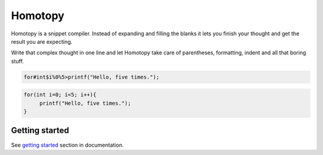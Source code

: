 ########
Homotopy
########

.. image:: https://travis-ci.org/Ahhhhmed/homotopy.svg?branch=master
    :target: https://travis-ci.org/Ahhhhmed/homotopy
.. image:: https://readthedocs.org/projects/homotopy/badge/?version=latest
    :target: http://homotopy.readthedocs.io/en/latest/?badge=latest
    :alt: Documentation Status
.. image:: https://codecov.io/gh/Ahhhhmed/homotopy/branch/master/graph/badge.svg
  :target: https://codecov.io/gh/Ahhhhmed/homotopy

Homotopy is a snippet compiler.
Instead of expanding and filling the blanks it lets you finish your thought and get the result you are expecting.

Write that complex thought in one line and let
Homotopy take care of parentheses, formatting, indent and all that boring stuff.

.. code-block:: text

    for#int$i%0%5>printf("Hello, five times.");

.. code-block:: C++

   for(int i=0; i<5; i++){
        printf("Hello, five times.");
   }

---------------
Getting started
---------------

See `getting started`_ section in documentation.

.. _getting started: http://homotopy.readthedocs.io/en/latest/getting_started.html